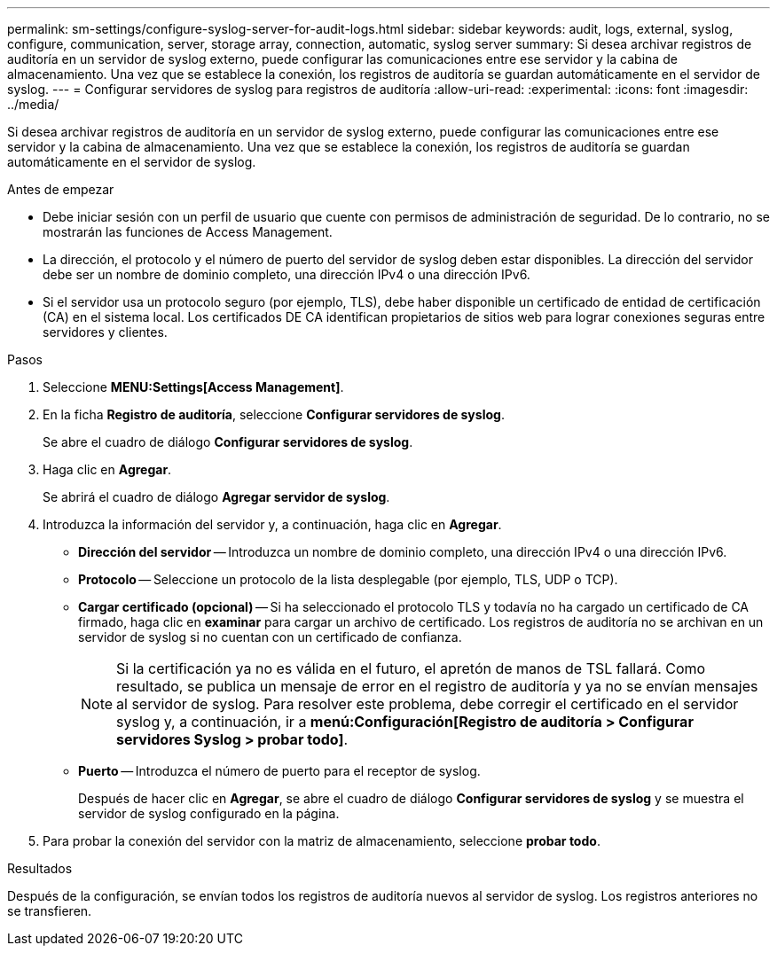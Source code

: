 ---
permalink: sm-settings/configure-syslog-server-for-audit-logs.html 
sidebar: sidebar 
keywords: audit, logs, external, syslog, configure, communication, server, storage array, connection, automatic, syslog server 
summary: Si desea archivar registros de auditoría en un servidor de syslog externo, puede configurar las comunicaciones entre ese servidor y la cabina de almacenamiento. Una vez que se establece la conexión, los registros de auditoría se guardan automáticamente en el servidor de syslog. 
---
= Configurar servidores de syslog para registros de auditoría
:allow-uri-read: 
:experimental: 
:icons: font
:imagesdir: ../media/


[role="lead"]
Si desea archivar registros de auditoría en un servidor de syslog externo, puede configurar las comunicaciones entre ese servidor y la cabina de almacenamiento. Una vez que se establece la conexión, los registros de auditoría se guardan automáticamente en el servidor de syslog.

.Antes de empezar
* Debe iniciar sesión con un perfil de usuario que cuente con permisos de administración de seguridad. De lo contrario, no se mostrarán las funciones de Access Management.
* La dirección, el protocolo y el número de puerto del servidor de syslog deben estar disponibles. La dirección del servidor debe ser un nombre de dominio completo, una dirección IPv4 o una dirección IPv6.
* Si el servidor usa un protocolo seguro (por ejemplo, TLS), debe haber disponible un certificado de entidad de certificación (CA) en el sistema local. Los certificados DE CA identifican propietarios de sitios web para lograr conexiones seguras entre servidores y clientes.


.Pasos
. Seleccione *MENU:Settings[Access Management]*.
. En la ficha *Registro de auditoría*, seleccione *Configurar servidores de syslog*.
+
Se abre el cuadro de diálogo *Configurar servidores de syslog*.

. Haga clic en *Agregar*.
+
Se abrirá el cuadro de diálogo *Agregar servidor de syslog*.

. Introduzca la información del servidor y, a continuación, haga clic en *Agregar*.
+
** *Dirección del servidor* -- Introduzca un nombre de dominio completo, una dirección IPv4 o una dirección IPv6.
** *Protocolo* -- Seleccione un protocolo de la lista desplegable (por ejemplo, TLS, UDP o TCP).
** *Cargar certificado (opcional)* -- Si ha seleccionado el protocolo TLS y todavía no ha cargado un certificado de CA firmado, haga clic en *examinar* para cargar un archivo de certificado. Los registros de auditoría no se archivan en un servidor de syslog si no cuentan con un certificado de confianza.
+
[NOTE]
====
Si la certificación ya no es válida en el futuro, el apretón de manos de TSL fallará. Como resultado, se publica un mensaje de error en el registro de auditoría y ya no se envían mensajes al servidor de syslog. Para resolver este problema, debe corregir el certificado en el servidor syslog y, a continuación, ir a *menú:Configuración[Registro de auditoría > Configurar servidores Syslog > probar todo]*.

====
** *Puerto* -- Introduzca el número de puerto para el receptor de syslog.
+
Después de hacer clic en *Agregar*, se abre el cuadro de diálogo *Configurar servidores de syslog* y se muestra el servidor de syslog configurado en la página.



. Para probar la conexión del servidor con la matriz de almacenamiento, seleccione *probar todo*.


.Resultados
Después de la configuración, se envían todos los registros de auditoría nuevos al servidor de syslog. Los registros anteriores no se transfieren.
